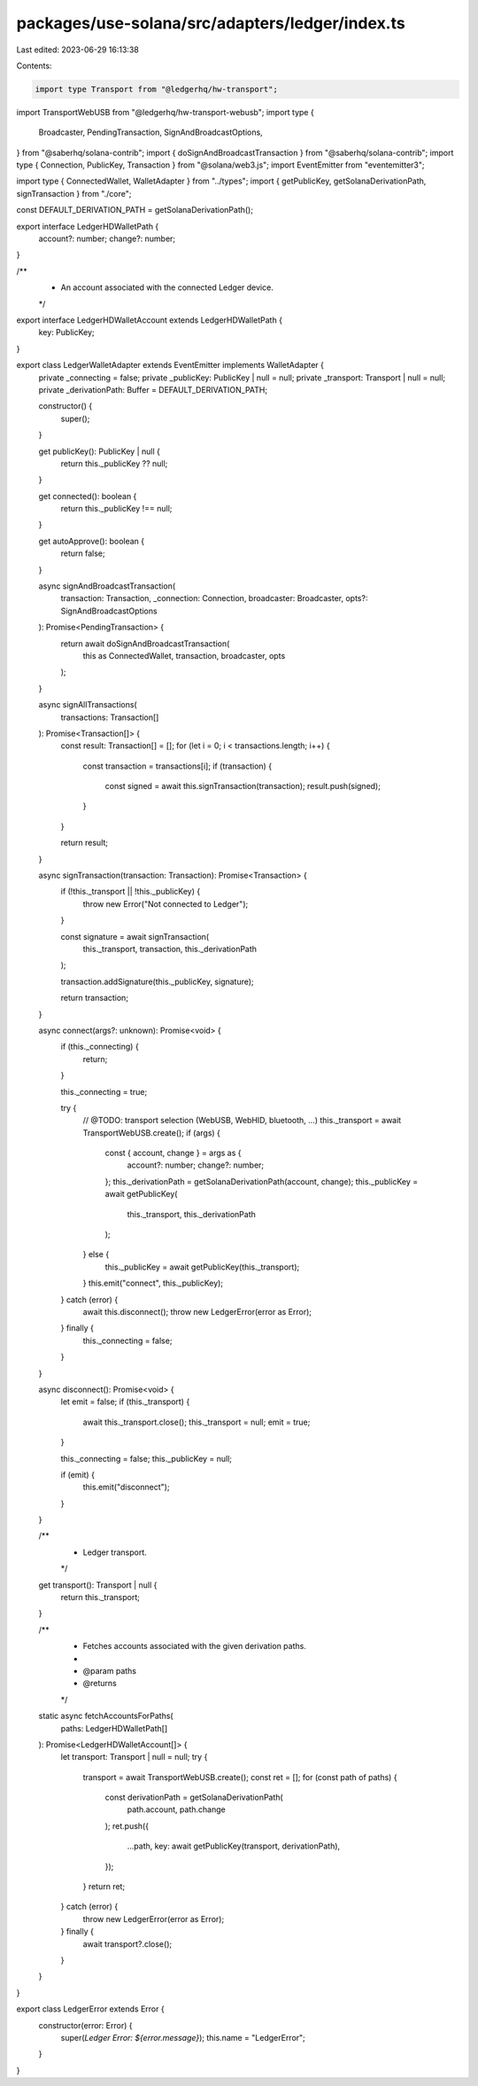 packages/use-solana/src/adapters/ledger/index.ts
================================================

Last edited: 2023-06-29 16:13:38

Contents:

.. code-block:: ts

    import type Transport from "@ledgerhq/hw-transport";
import TransportWebUSB from "@ledgerhq/hw-transport-webusb";
import type {
  Broadcaster,
  PendingTransaction,
  SignAndBroadcastOptions,
} from "@saberhq/solana-contrib";
import { doSignAndBroadcastTransaction } from "@saberhq/solana-contrib";
import type { Connection, PublicKey, Transaction } from "@solana/web3.js";
import EventEmitter from "eventemitter3";

import type { ConnectedWallet, WalletAdapter } from "../types";
import { getPublicKey, getSolanaDerivationPath, signTransaction } from "./core";

const DEFAULT_DERIVATION_PATH = getSolanaDerivationPath();

export interface LedgerHDWalletPath {
  account?: number;
  change?: number;
}

/**
 * An account associated with the connected Ledger device.
 */
export interface LedgerHDWalletAccount extends LedgerHDWalletPath {
  key: PublicKey;
}

export class LedgerWalletAdapter extends EventEmitter implements WalletAdapter {
  private _connecting = false;
  private _publicKey: PublicKey | null = null;
  private _transport: Transport | null = null;
  private _derivationPath: Buffer = DEFAULT_DERIVATION_PATH;

  constructor() {
    super();
  }

  get publicKey(): PublicKey | null {
    return this._publicKey ?? null;
  }

  get connected(): boolean {
    return this._publicKey !== null;
  }

  get autoApprove(): boolean {
    return false;
  }

  async signAndBroadcastTransaction(
    transaction: Transaction,
    _connection: Connection,
    broadcaster: Broadcaster,
    opts?: SignAndBroadcastOptions
  ): Promise<PendingTransaction> {
    return await doSignAndBroadcastTransaction(
      this as ConnectedWallet,
      transaction,
      broadcaster,
      opts
    );
  }

  async signAllTransactions(
    transactions: Transaction[]
  ): Promise<Transaction[]> {
    const result: Transaction[] = [];
    for (let i = 0; i < transactions.length; i++) {
      const transaction = transactions[i];
      if (transaction) {
        const signed = await this.signTransaction(transaction);
        result.push(signed);
      }
    }

    return result;
  }

  async signTransaction(transaction: Transaction): Promise<Transaction> {
    if (!this._transport || !this._publicKey) {
      throw new Error("Not connected to Ledger");
    }

    const signature = await signTransaction(
      this._transport,
      transaction,
      this._derivationPath
    );

    transaction.addSignature(this._publicKey, signature);

    return transaction;
  }

  async connect(args?: unknown): Promise<void> {
    if (this._connecting) {
      return;
    }

    this._connecting = true;

    try {
      // @TODO: transport selection (WebUSB, WebHID, bluetooth, ...)
      this._transport = await TransportWebUSB.create();
      if (args) {
        const { account, change } = args as {
          account?: number;
          change?: number;
        };
        this._derivationPath = getSolanaDerivationPath(account, change);
        this._publicKey = await getPublicKey(
          this._transport,
          this._derivationPath
        );
      } else {
        this._publicKey = await getPublicKey(this._transport);
      }
      this.emit("connect", this._publicKey);
    } catch (error) {
      await this.disconnect();
      throw new LedgerError(error as Error);
    } finally {
      this._connecting = false;
    }
  }

  async disconnect(): Promise<void> {
    let emit = false;
    if (this._transport) {
      await this._transport.close();
      this._transport = null;
      emit = true;
    }

    this._connecting = false;
    this._publicKey = null;

    if (emit) {
      this.emit("disconnect");
    }
  }

  /**
   * Ledger transport.
   */
  get transport(): Transport | null {
    return this._transport;
  }

  /**
   * Fetches accounts associated with the given derivation paths.
   *
   * @param paths
   * @returns
   */
  static async fetchAccountsForPaths(
    paths: LedgerHDWalletPath[]
  ): Promise<LedgerHDWalletAccount[]> {
    let transport: Transport | null = null;
    try {
      transport = await TransportWebUSB.create();
      const ret = [];
      for (const path of paths) {
        const derivationPath = getSolanaDerivationPath(
          path.account,
          path.change
        );
        ret.push({
          ...path,
          key: await getPublicKey(transport, derivationPath),
        });
      }
      return ret;
    } catch (error) {
      throw new LedgerError(error as Error);
    } finally {
      await transport?.close();
    }
  }
}

export class LedgerError extends Error {
  constructor(error: Error) {
    super(`Ledger Error: ${error.message}`);
    this.name = "LedgerError";
  }
}


